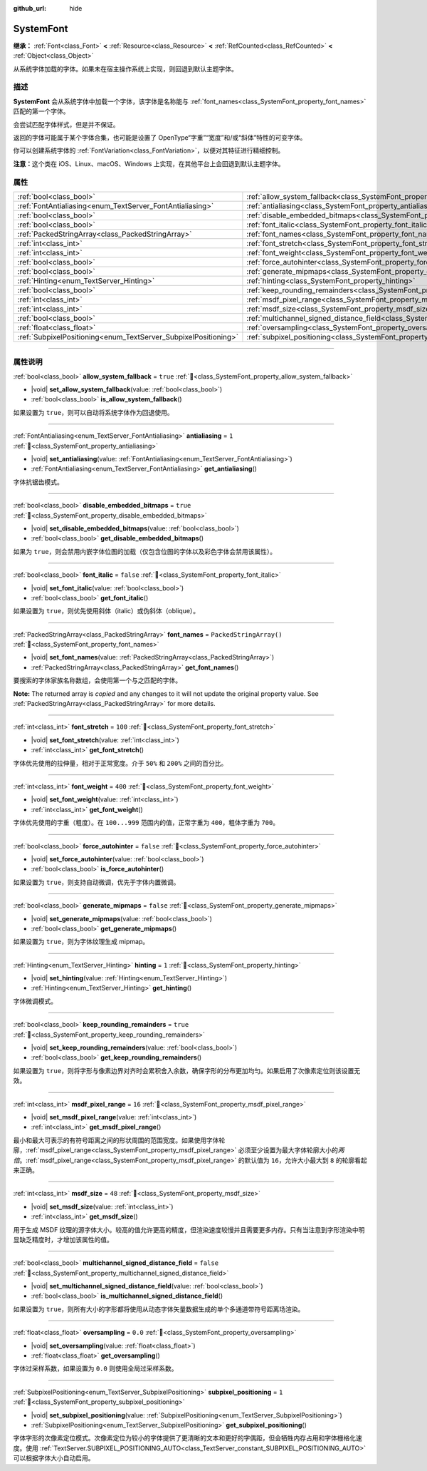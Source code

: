 :github_url: hide

.. DO NOT EDIT THIS FILE!!!
.. Generated automatically from Godot engine sources.
.. Generator: https://github.com/godotengine/godot/tree/4.4/doc/tools/make_rst.py.
.. XML source: https://github.com/godotengine/godot/tree/4.4/doc/classes/SystemFont.xml.

.. _class_SystemFont:

SystemFont
==========

**继承：** :ref:`Font<class_Font>` **<** :ref:`Resource<class_Resource>` **<** :ref:`RefCounted<class_RefCounted>` **<** :ref:`Object<class_Object>`

从系统字体加载的字体。如果未在宿主操作系统上实现，则回退到默认主题字体。

.. rst-class:: classref-introduction-group

描述
----

**SystemFont** 会从系统字体中加载一个字体，该字体是名称能与 :ref:`font_names<class_SystemFont_property_font_names>` 匹配的第一个字体。

会尝试匹配字体样式，但是并不保证。

返回的字体可能属于某个字体合集，也可能是设置了 OpenType“字重”“宽度”和/或“斜体”特性的可变字体。

你可以创建系统字体的 :ref:`FontVariation<class_FontVariation>`\ ，以便对其特征进行精细控制。

\ **注意：**\ 这个类在 iOS、Linux、macOS、Windows 上实现，在其他平台上会回退到默认主题字体。

.. rst-class:: classref-reftable-group

属性
----

.. table::
   :widths: auto

   +-----------------------------------------------------------------+---------------------------------------------------------------------------------------------------------+-------------------------+
   | :ref:`bool<class_bool>`                                         | :ref:`allow_system_fallback<class_SystemFont_property_allow_system_fallback>`                           | ``true``                |
   +-----------------------------------------------------------------+---------------------------------------------------------------------------------------------------------+-------------------------+
   | :ref:`FontAntialiasing<enum_TextServer_FontAntialiasing>`       | :ref:`antialiasing<class_SystemFont_property_antialiasing>`                                             | ``1``                   |
   +-----------------------------------------------------------------+---------------------------------------------------------------------------------------------------------+-------------------------+
   | :ref:`bool<class_bool>`                                         | :ref:`disable_embedded_bitmaps<class_SystemFont_property_disable_embedded_bitmaps>`                     | ``true``                |
   +-----------------------------------------------------------------+---------------------------------------------------------------------------------------------------------+-------------------------+
   | :ref:`bool<class_bool>`                                         | :ref:`font_italic<class_SystemFont_property_font_italic>`                                               | ``false``               |
   +-----------------------------------------------------------------+---------------------------------------------------------------------------------------------------------+-------------------------+
   | :ref:`PackedStringArray<class_PackedStringArray>`               | :ref:`font_names<class_SystemFont_property_font_names>`                                                 | ``PackedStringArray()`` |
   +-----------------------------------------------------------------+---------------------------------------------------------------------------------------------------------+-------------------------+
   | :ref:`int<class_int>`                                           | :ref:`font_stretch<class_SystemFont_property_font_stretch>`                                             | ``100``                 |
   +-----------------------------------------------------------------+---------------------------------------------------------------------------------------------------------+-------------------------+
   | :ref:`int<class_int>`                                           | :ref:`font_weight<class_SystemFont_property_font_weight>`                                               | ``400``                 |
   +-----------------------------------------------------------------+---------------------------------------------------------------------------------------------------------+-------------------------+
   | :ref:`bool<class_bool>`                                         | :ref:`force_autohinter<class_SystemFont_property_force_autohinter>`                                     | ``false``               |
   +-----------------------------------------------------------------+---------------------------------------------------------------------------------------------------------+-------------------------+
   | :ref:`bool<class_bool>`                                         | :ref:`generate_mipmaps<class_SystemFont_property_generate_mipmaps>`                                     | ``false``               |
   +-----------------------------------------------------------------+---------------------------------------------------------------------------------------------------------+-------------------------+
   | :ref:`Hinting<enum_TextServer_Hinting>`                         | :ref:`hinting<class_SystemFont_property_hinting>`                                                       | ``1``                   |
   +-----------------------------------------------------------------+---------------------------------------------------------------------------------------------------------+-------------------------+
   | :ref:`bool<class_bool>`                                         | :ref:`keep_rounding_remainders<class_SystemFont_property_keep_rounding_remainders>`                     | ``true``                |
   +-----------------------------------------------------------------+---------------------------------------------------------------------------------------------------------+-------------------------+
   | :ref:`int<class_int>`                                           | :ref:`msdf_pixel_range<class_SystemFont_property_msdf_pixel_range>`                                     | ``16``                  |
   +-----------------------------------------------------------------+---------------------------------------------------------------------------------------------------------+-------------------------+
   | :ref:`int<class_int>`                                           | :ref:`msdf_size<class_SystemFont_property_msdf_size>`                                                   | ``48``                  |
   +-----------------------------------------------------------------+---------------------------------------------------------------------------------------------------------+-------------------------+
   | :ref:`bool<class_bool>`                                         | :ref:`multichannel_signed_distance_field<class_SystemFont_property_multichannel_signed_distance_field>` | ``false``               |
   +-----------------------------------------------------------------+---------------------------------------------------------------------------------------------------------+-------------------------+
   | :ref:`float<class_float>`                                       | :ref:`oversampling<class_SystemFont_property_oversampling>`                                             | ``0.0``                 |
   +-----------------------------------------------------------------+---------------------------------------------------------------------------------------------------------+-------------------------+
   | :ref:`SubpixelPositioning<enum_TextServer_SubpixelPositioning>` | :ref:`subpixel_positioning<class_SystemFont_property_subpixel_positioning>`                             | ``1``                   |
   +-----------------------------------------------------------------+---------------------------------------------------------------------------------------------------------+-------------------------+

.. rst-class:: classref-section-separator

----

.. rst-class:: classref-descriptions-group

属性说明
--------

.. _class_SystemFont_property_allow_system_fallback:

.. rst-class:: classref-property

:ref:`bool<class_bool>` **allow_system_fallback** = ``true`` :ref:`🔗<class_SystemFont_property_allow_system_fallback>`

.. rst-class:: classref-property-setget

- |void| **set_allow_system_fallback**\ (\ value\: :ref:`bool<class_bool>`\ )
- :ref:`bool<class_bool>` **is_allow_system_fallback**\ (\ )

如果设置为 ``true``\ ，则可以自动将系统字体作为回退使用。

.. rst-class:: classref-item-separator

----

.. _class_SystemFont_property_antialiasing:

.. rst-class:: classref-property

:ref:`FontAntialiasing<enum_TextServer_FontAntialiasing>` **antialiasing** = ``1`` :ref:`🔗<class_SystemFont_property_antialiasing>`

.. rst-class:: classref-property-setget

- |void| **set_antialiasing**\ (\ value\: :ref:`FontAntialiasing<enum_TextServer_FontAntialiasing>`\ )
- :ref:`FontAntialiasing<enum_TextServer_FontAntialiasing>` **get_antialiasing**\ (\ )

字体抗锯齿模式。

.. rst-class:: classref-item-separator

----

.. _class_SystemFont_property_disable_embedded_bitmaps:

.. rst-class:: classref-property

:ref:`bool<class_bool>` **disable_embedded_bitmaps** = ``true`` :ref:`🔗<class_SystemFont_property_disable_embedded_bitmaps>`

.. rst-class:: classref-property-setget

- |void| **set_disable_embedded_bitmaps**\ (\ value\: :ref:`bool<class_bool>`\ )
- :ref:`bool<class_bool>` **get_disable_embedded_bitmaps**\ (\ )

如果为 ``true``\ ，则会禁用内嵌字体位图的加载（仅包含位图的字体以及彩色字体会禁用该属性）。

.. rst-class:: classref-item-separator

----

.. _class_SystemFont_property_font_italic:

.. rst-class:: classref-property

:ref:`bool<class_bool>` **font_italic** = ``false`` :ref:`🔗<class_SystemFont_property_font_italic>`

.. rst-class:: classref-property-setget

- |void| **set_font_italic**\ (\ value\: :ref:`bool<class_bool>`\ )
- :ref:`bool<class_bool>` **get_font_italic**\ (\ )

如果设置为 ``true``\ ，则优先使用斜体（italic）或伪斜体（oblique）。

.. rst-class:: classref-item-separator

----

.. _class_SystemFont_property_font_names:

.. rst-class:: classref-property

:ref:`PackedStringArray<class_PackedStringArray>` **font_names** = ``PackedStringArray()`` :ref:`🔗<class_SystemFont_property_font_names>`

.. rst-class:: classref-property-setget

- |void| **set_font_names**\ (\ value\: :ref:`PackedStringArray<class_PackedStringArray>`\ )
- :ref:`PackedStringArray<class_PackedStringArray>` **get_font_names**\ (\ )

要搜索的字体家族名称数组，会使用第一个与之匹配的字体。

**Note:** The returned array is *copied* and any changes to it will not update the original property value. See :ref:`PackedStringArray<class_PackedStringArray>` for more details.

.. rst-class:: classref-item-separator

----

.. _class_SystemFont_property_font_stretch:

.. rst-class:: classref-property

:ref:`int<class_int>` **font_stretch** = ``100`` :ref:`🔗<class_SystemFont_property_font_stretch>`

.. rst-class:: classref-property-setget

- |void| **set_font_stretch**\ (\ value\: :ref:`int<class_int>`\ )
- :ref:`int<class_int>` **get_font_stretch**\ (\ )

字体优先使用的拉伸量，相对于正常宽度。介于 ``50%`` 和 ``200%`` 之间的百分比。

.. rst-class:: classref-item-separator

----

.. _class_SystemFont_property_font_weight:

.. rst-class:: classref-property

:ref:`int<class_int>` **font_weight** = ``400`` :ref:`🔗<class_SystemFont_property_font_weight>`

.. rst-class:: classref-property-setget

- |void| **set_font_weight**\ (\ value\: :ref:`int<class_int>`\ )
- :ref:`int<class_int>` **get_font_weight**\ (\ )

字体优先使用的字重（粗度）。在 ``100...999`` 范围内的值，正常字重为 ``400``\ ，粗体字重为 ``700``\ 。

.. rst-class:: classref-item-separator

----

.. _class_SystemFont_property_force_autohinter:

.. rst-class:: classref-property

:ref:`bool<class_bool>` **force_autohinter** = ``false`` :ref:`🔗<class_SystemFont_property_force_autohinter>`

.. rst-class:: classref-property-setget

- |void| **set_force_autohinter**\ (\ value\: :ref:`bool<class_bool>`\ )
- :ref:`bool<class_bool>` **is_force_autohinter**\ (\ )

如果设置为 ``true``\ ，则支持自动微调，优先于字体内置微调。

.. rst-class:: classref-item-separator

----

.. _class_SystemFont_property_generate_mipmaps:

.. rst-class:: classref-property

:ref:`bool<class_bool>` **generate_mipmaps** = ``false`` :ref:`🔗<class_SystemFont_property_generate_mipmaps>`

.. rst-class:: classref-property-setget

- |void| **set_generate_mipmaps**\ (\ value\: :ref:`bool<class_bool>`\ )
- :ref:`bool<class_bool>` **get_generate_mipmaps**\ (\ )

如果设置为 ``true``\ ，则为字体纹理生成 mipmap。

.. rst-class:: classref-item-separator

----

.. _class_SystemFont_property_hinting:

.. rst-class:: classref-property

:ref:`Hinting<enum_TextServer_Hinting>` **hinting** = ``1`` :ref:`🔗<class_SystemFont_property_hinting>`

.. rst-class:: classref-property-setget

- |void| **set_hinting**\ (\ value\: :ref:`Hinting<enum_TextServer_Hinting>`\ )
- :ref:`Hinting<enum_TextServer_Hinting>` **get_hinting**\ (\ )

字体微调模式。

.. rst-class:: classref-item-separator

----

.. _class_SystemFont_property_keep_rounding_remainders:

.. rst-class:: classref-property

:ref:`bool<class_bool>` **keep_rounding_remainders** = ``true`` :ref:`🔗<class_SystemFont_property_keep_rounding_remainders>`

.. rst-class:: classref-property-setget

- |void| **set_keep_rounding_remainders**\ (\ value\: :ref:`bool<class_bool>`\ )
- :ref:`bool<class_bool>` **get_keep_rounding_remainders**\ (\ )

如果设置为 ``true``\ ，则将字形与像素边界对齐时会累积舍入余数，确保字形的分布更加均匀。如果启用了次像素定位则该设置无效。

.. rst-class:: classref-item-separator

----

.. _class_SystemFont_property_msdf_pixel_range:

.. rst-class:: classref-property

:ref:`int<class_int>` **msdf_pixel_range** = ``16`` :ref:`🔗<class_SystemFont_property_msdf_pixel_range>`

.. rst-class:: classref-property-setget

- |void| **set_msdf_pixel_range**\ (\ value\: :ref:`int<class_int>`\ )
- :ref:`int<class_int>` **get_msdf_pixel_range**\ (\ )

最小和最大可表示的有符号距离之间的形状周围的范围宽度。如果使用字体轮廓，\ :ref:`msdf_pixel_range<class_SystemFont_property_msdf_pixel_range>` 必须至少设置为最大字体轮廓大小的\ *两倍*\ 。\ :ref:`msdf_pixel_range<class_SystemFont_property_msdf_pixel_range>` 的默认值为 ``16``\ ，允许大小最大到 ``8`` 的轮廓看起来正确。

.. rst-class:: classref-item-separator

----

.. _class_SystemFont_property_msdf_size:

.. rst-class:: classref-property

:ref:`int<class_int>` **msdf_size** = ``48`` :ref:`🔗<class_SystemFont_property_msdf_size>`

.. rst-class:: classref-property-setget

- |void| **set_msdf_size**\ (\ value\: :ref:`int<class_int>`\ )
- :ref:`int<class_int>` **get_msdf_size**\ (\ )

用于生成 MSDF 纹理的源字体大小。较高的值允许更高的精度，但渲染速度较慢并且需要更多内存。只有当注意到字形渲染中明显缺乏精度时，才增加该属性的值。

.. rst-class:: classref-item-separator

----

.. _class_SystemFont_property_multichannel_signed_distance_field:

.. rst-class:: classref-property

:ref:`bool<class_bool>` **multichannel_signed_distance_field** = ``false`` :ref:`🔗<class_SystemFont_property_multichannel_signed_distance_field>`

.. rst-class:: classref-property-setget

- |void| **set_multichannel_signed_distance_field**\ (\ value\: :ref:`bool<class_bool>`\ )
- :ref:`bool<class_bool>` **is_multichannel_signed_distance_field**\ (\ )

如果设置为 ``true``\ ，则所有大小的字形都将使用从动态字体矢量数据生成的单个多通道带符号距离场渲染。

.. rst-class:: classref-item-separator

----

.. _class_SystemFont_property_oversampling:

.. rst-class:: classref-property

:ref:`float<class_float>` **oversampling** = ``0.0`` :ref:`🔗<class_SystemFont_property_oversampling>`

.. rst-class:: classref-property-setget

- |void| **set_oversampling**\ (\ value\: :ref:`float<class_float>`\ )
- :ref:`float<class_float>` **get_oversampling**\ (\ )

字体过采样系数，如果设置为 ``0.0`` 则使用全局过采样系数。

.. rst-class:: classref-item-separator

----

.. _class_SystemFont_property_subpixel_positioning:

.. rst-class:: classref-property

:ref:`SubpixelPositioning<enum_TextServer_SubpixelPositioning>` **subpixel_positioning** = ``1`` :ref:`🔗<class_SystemFont_property_subpixel_positioning>`

.. rst-class:: classref-property-setget

- |void| **set_subpixel_positioning**\ (\ value\: :ref:`SubpixelPositioning<enum_TextServer_SubpixelPositioning>`\ )
- :ref:`SubpixelPositioning<enum_TextServer_SubpixelPositioning>` **get_subpixel_positioning**\ (\ )

字体字形的次像素定位模式。次像素定位为较小的字体提供了更清晰的文本和更好的字偶距，但会牺牲内存占用和字体栅格化速度。使用 :ref:`TextServer.SUBPIXEL_POSITIONING_AUTO<class_TextServer_constant_SUBPIXEL_POSITIONING_AUTO>` 可以根据字体大小自动启用。

.. |virtual| replace:: :abbr:`virtual (本方法通常需要用户覆盖才能生效。)`
.. |const| replace:: :abbr:`const (本方法无副作用，不会修改该实例的任何成员变量。)`
.. |vararg| replace:: :abbr:`vararg (本方法除了能接受在此处描述的参数外，还能够继续接受任意数量的参数。)`
.. |constructor| replace:: :abbr:`constructor (本方法用于构造某个类型。)`
.. |static| replace:: :abbr:`static (调用本方法无需实例，可直接使用类名进行调用。)`
.. |operator| replace:: :abbr:`operator (本方法描述的是使用本类型作为左操作数的有效运算符。)`
.. |bitfield| replace:: :abbr:`BitField (这个值是由下列位标志构成位掩码的整数。)`
.. |void| replace:: :abbr:`void (无返回值。)`
